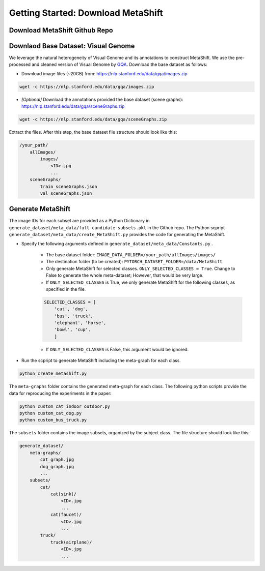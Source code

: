 Getting Started: Download MetaShift
===============================================


Download MetaShift Github Repo
------------------------------------
.. raw:: html
   
   <i class="fa fa-github"></i> Download via <a
   href="https://anonymous.4open.science/r/MetaShift-Supplementary-011E/">anonymous GitHub.</a> 
   A public Github repo will be created after the peer review. 
   <br /> <br />


Downlaod Base Dataset: Visual Genome
------------------------------------
We leverage the natural heterogeneity of Visual Genome and its annotations to construct MetaShift. We use the pre-processed and cleaned version of Visual Genome by `GQA <https://arxiv.org/pdf/1902.09506.pdfL>`_. Download the base dataset as follows: 


- Download image files (~20GB) from: https://nlp.stanford.edu/data/gqa/images.zip

.. code-block:: bash

   wget -c https://nlp.stanford.edu/data/gqa/images.zip


- *[Optional]* Download the annotations provided the base dataset (scene graphs): https://nlp.stanford.edu/data/gqa/sceneGraphs.zip  

.. code-block:: bash

   wget -c https://nlp.stanford.edu/data/gqa/sceneGraphs.zip  


Extract the files. After this step, the base dataset file structure should look like this:

.. code-block:: 

    /your_path/
        allImages/
            images/
                <ID>.jpg
                ...
        sceneGraphs/
            train_sceneGraphs.json
            val_sceneGraphs.json


Generate MetaShift
------------------------------------
The image IDs for each subset are provided as a Python Dictionary in ``generate_dataset/meta_data/full-candidate-subsets.pkl`` in the Github repo. The Python scpript ``generate_dataset/meta_data/create_MetaShift.py`` provides the code for generating the MetaShift. 

- Specify the following arguments defined in ``generate_dataset/meta_data/Constants.py`` . 

    - The base dataset folder: ``IMAGE_DATA_FOLDER=/your_path/allImages/images/``

    - The destination folder (to be created): ``PYTORCH_DATASET_FOLDER=/data/MetaShift``

    - Only generate MetaShift for selected classes. ``ONLY_SELECTED_CLASSES = True``. Change to False to generate the whole meta-dataset; However, that would be very large. 

    - If ``ONLY_SELECTED_CLASSES`` is True, we only generate MetaShift for the following classes, as specified in the file. 
    
    .. code-block:: python

        SELECTED_CLASSES = [
            'cat', 'dog',
            'bus', 'truck',
            'elephant', 'horse',
            'bowl', 'cup',
            ]
    
    - If ``ONLY_SELECTED_CLASSES`` is False, this argument would be ignored. 

- Run the scpript to generate MetaShift including the meta-graph for each class. 

.. code-block:: bash

   python create_metashift.py
   

The ``meta-graphs`` folder contains the generated meta-graph for each class. 
The following python scripts provide the data for reproducing the experiments in the paper: 

.. code-block:: bash

   python custom_cat_indoor_outdoor.py
   python custom_cat_dog.py
   python custom_bus_truck.py


The ``subsets`` folder contains the image subsets, organized by the subject class. The file structure should look like this:

.. code-block:: 

    generate_dataset/
        meta-graphs/
            cat_graph.jpg
            dog_graph.jpg
            ...
        subsets/
            cat/
                cat(sink)/
                    <ID>.jpg
                    ...
                cat(faucet)/
                    <ID>.jpg
                    ...
            truck/
                truck(airplane)/
                    <ID>.jpg
                    ...

